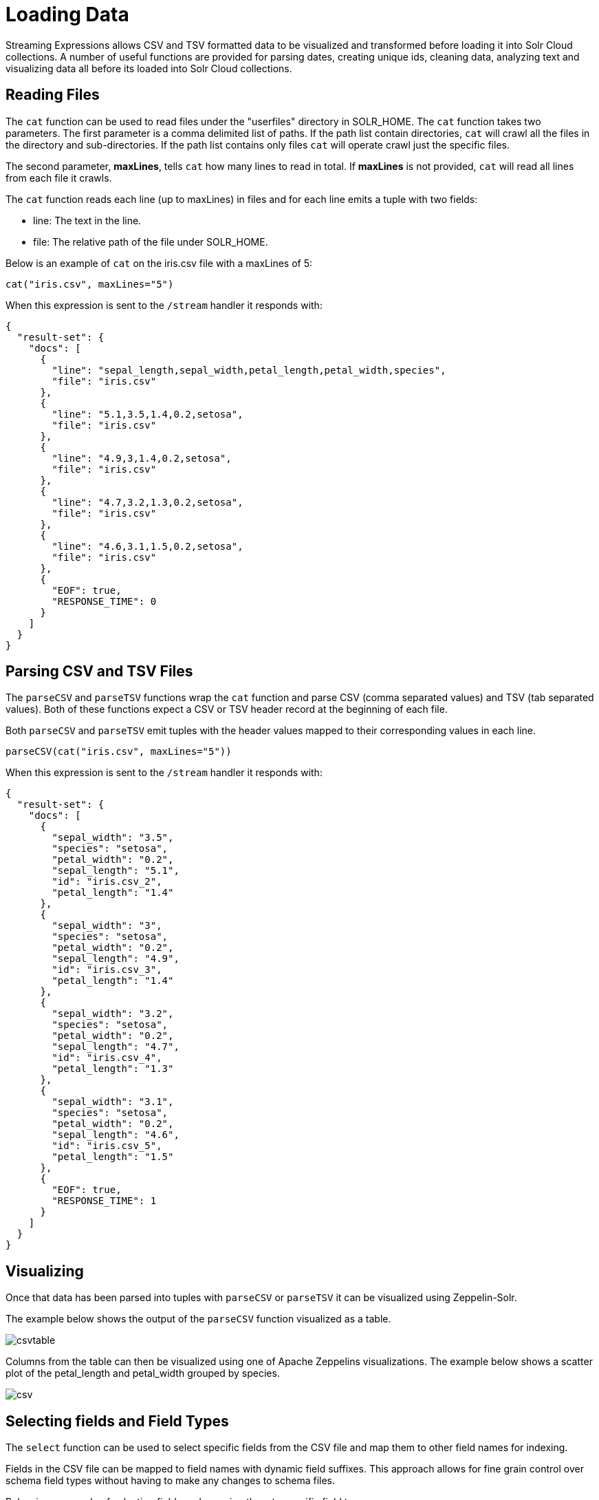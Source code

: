 = Loading Data
// Licensed to the Apache Software Foundation (ASF) under one
// or more contributor license agreements.  See the NOTICE file
// distributed with this work for additional information
// regarding copyright ownership.  The ASF licenses this file
// to you under the Apache License, Version 2.0 (the
// "License"); you may not use this file except in compliance
// with the License.  You may obtain a copy of the License at
//
//   http://www.apache.org/licenses/LICENSE-2.0
//
// Unless required by applicable law or agreed to in writing,
// software distributed under the License is distributed on an
// "AS IS" BASIS, WITHOUT WARRANTIES OR CONDITIONS OF ANY
// KIND, either express or implied.  See the License for the
// specific language governing permissions and limitations
// under the License.


Streaming Expressions allows CSV and TSV formatted data to be visualized and transformed
before loading it into Solr Cloud collections. A number of useful functions are provided
for parsing dates, creating unique ids, cleaning data, analyzing text and visualizing
data all before its loaded into Solr Cloud collections.

== Reading Files

The `cat` function can be used to read files under the "userfiles" directory in
SOLR_HOME. The `cat` function takes two parameters. The first parameter is a comma
delimited list of paths. If the path list contain directories, `cat` will crawl
all the files in the directory and sub-directories. If the path list contains only
files `cat` will operate crawl just the specific files.

The second parameter, *maxLines*, tells `cat` how many lines to read in total. If
*maxLines* is not provided, `cat` will read all lines from each file it crawls.

The `cat` function reads each line (up to maxLines) in files and for each line
emits a tuple with two fields:

* line: The text in the line.
* file: The relative path of the file under SOLR_HOME.

Below is an example of `cat` on the iris.csv file with a maxLines of 5:

[source,text]
----
cat("iris.csv", maxLines="5")
----

When this expression is sent to the `/stream` handler it responds with:

[source,json]
----
{
  "result-set": {
    "docs": [
      {
        "line": "sepal_length,sepal_width,petal_length,petal_width,species",
        "file": "iris.csv"
      },
      {
        "line": "5.1,3.5,1.4,0.2,setosa",
        "file": "iris.csv"
      },
      {
        "line": "4.9,3,1.4,0.2,setosa",
        "file": "iris.csv"
      },
      {
        "line": "4.7,3.2,1.3,0.2,setosa",
        "file": "iris.csv"
      },
      {
        "line": "4.6,3.1,1.5,0.2,setosa",
        "file": "iris.csv"
      },
      {
        "EOF": true,
        "RESPONSE_TIME": 0
      }
    ]
  }
}
----

== Parsing CSV and TSV Files

The `parseCSV` and `parseTSV` functions wrap the `cat` function and parse CSV
(comma separated values) and TSV (tab separated values). Both of these functions
expect a CSV or TSV header record at the beginning of each file.

Both `parseCSV` and `parseTSV` emit tuples with the header values mapped to their
corresponding values in each line.


[source,text]
----
parseCSV(cat("iris.csv", maxLines="5"))
----

When this expression is sent to the `/stream` handler it responds with:

[source,json]
----
{
  "result-set": {
    "docs": [
      {
        "sepal_width": "3.5",
        "species": "setosa",
        "petal_width": "0.2",
        "sepal_length": "5.1",
        "id": "iris.csv_2",
        "petal_length": "1.4"
      },
      {
        "sepal_width": "3",
        "species": "setosa",
        "petal_width": "0.2",
        "sepal_length": "4.9",
        "id": "iris.csv_3",
        "petal_length": "1.4"
      },
      {
        "sepal_width": "3.2",
        "species": "setosa",
        "petal_width": "0.2",
        "sepal_length": "4.7",
        "id": "iris.csv_4",
        "petal_length": "1.3"
      },
      {
        "sepal_width": "3.1",
        "species": "setosa",
        "petal_width": "0.2",
        "sepal_length": "4.6",
        "id": "iris.csv_5",
        "petal_length": "1.5"
      },
      {
        "EOF": true,
        "RESPONSE_TIME": 1
      }
    ]
  }
}
----

== Visualizing

Once that data has been parsed into tuples with `parseCSV` or `parseTSV` it can be
visualized using Zeppelin-Solr.

The example below shows the output of the `parseCSV` function visualized as a table.

image::images/math-expressions/csvtable.png[]

Columns from the table can then be visualized using one of Apache Zeppelins
visualizations. The example below shows a scatter plot of the petal_length and petal_width
grouped by species.

image::images/math-expressions/csv.png[]

== Selecting fields and Field Types

The `select` function can be used to select specific fields from
the CSV file and map them to other field names for indexing.

Fields in the CSV file can be mapped to field names with
dynamic field suffixes. This approach allows for fine grain
control over schema field types without having to make any
changes to schema files.

Below is an example of selecting fields and mapping them
to specific field types.

image::images/math-expressions/csvselect.png[]

== Loading

When the data is ready to load, the `update` function can be used to send the
data to a Solr Cloud collection for indexing. The `update` function adds documents to Solr in batches
and returns a tuple for each batch with some summary information about the batch and load.

In the example below the update expression is loaded using Zeppelin-Solr because the
data set is small. For larger loads it's best to run the load from a curl command
where the output of the `update` function can be spooled to disk.

image::images/math-expressions/update.png[]

= Transforming Data

== Unique IDs

Both `parseCSV` and `parseTSV` emit an *id* field if one is not present in the records already.
The *id* field is a concatenation of the file path and the line number. This is a
convenient way to ensure that records have consistent ids if an id
is not present in file.

You can also map any fields in the file to the id field using the `select` function.
The `concat` function can be used to concatenate two or more fields in file
to create an id. Or a `uuid` function can be used to create a random unique id. If
the `uuid` function is used the data cannot be reloaded without first deleting
the data, as the `uuid` function does not produce the same id for each document
on subsequent loads.

Below is an example using the `concat` function to create a new id.

image::images/math-expressions/selectconcat.png[]

Below is an example using the `uuid` function to create a new id.

image::images/math-expressions/selectuuid.png[]

== Record Numbers

The `recNum` function can be used inside of a `select` function to add a record number
to each tuple. The record number is useful for tracking location in the result set
and can be used for filtering strategies such as skipping, paging and striding described in
the *filtering* section below.

The example below shows the syntax of the `recNum` function:

image::images/math-expressions/recNum.png[]


== Parsing Dates

The `dateTime` function can be used to parse dates into ISO 8601 format
needed for loading into Solr date time field.

We can first inspect the format of the data time field in the CSV file:

[source,text]
----
select(parseCSV(cat("yr2017.csv", maxLines="2")),
       id,
       Created.Date)
----

When this expression is sent to the `/stream` handler it responds with:

[source,json]
----
{
  "result-set": {
    "docs": [
      {
        "id": "yr2017.csv_2",
        "Created.Date": "01/01/2017 12:00:00 AM"
      },
      {
        "EOF": true,
        "RESPONSE_TIME": 0
      }
    ]
  }
}
----

Then we can use the dateTime function to format the date time and
map it to Solr date time field.

The `dateTime` function takes three parameters. The field in the data
with the date string, a template to parse the date in the data
using the Java SimpleDateFormat template, and an optional time zone.

If the time zone is not present the time zone defaults to GMT time unless
it's included in the date string itself.

Below is an example of the `dateTime` function applied to the date format
in the example above.

[source,text]
----
select(parseCSV(cat("yr2017.csv", maxLines="2")),
       id,
       dateTime(Created.Date, "MM/dd/yyyy hh:mm:ss a", "EST") as cdate_dt)
----

When this expression is sent to the `/stream` handler it responds with:

[source,json]
----
{
  "result-set": {
    "docs": [
      {
        "cdate_dt": "2017-01-01T05:00:00Z",
        "id": "yr2017.csv_2"
      },
      {
        "EOF": true,
        "RESPONSE_TIME": 1
      }
    ]
  }
}
----

== String Manipulation

The `upper`, `lower`, `split`, `valueAt`, `trim` and `concat` functions can be used to manipulate
strings inside of the `select` function.

The example below shows the `upper` function used to upper case the *species*
field.

image::images/math-expressions/selectupper.png[]

The example below shows the `split` function which splits a field on
delimiter. This can be used to create multi-value fields from fields
with an internal delimiter.

The example below demonstrates this with a direct call to
the /stream handler:

[source,text]
----
select(parseCSV(cat("iris.csv")),
       id,
       split(id, "_") as parts_ss,
       species as species_s,
       sepal_length as sepal_length_d,
       sepal_width as sepal_width_d,
       petal_length as petal_length_d,
       petal_width as petal_width_d)
----

When this expression is sent to the `/stream` handler it responds with:


[source,json]
----
{
  "result-set": {
    "docs": [
      {
        "petal_width_d": "0.2",
        "sepal_width_d": "3.5",
        "id": "iris.csv_2",
        "petal_length_d": "1.4",
        "species_s": "setosa",
        "sepal_length_d": "5.1",
        "parts_ss": [
          "iris.csv",
          "2"
        ]
      },
      {
        "petal_width_d": "0.2",
        "sepal_width_d": "3",
        "id": "iris.csv_3",
        "petal_length_d": "1.4",
        "species_s": "setosa",
        "sepal_length_d": "4.9",
        "parts_ss": [
          "iris.csv",
          "3"
        ]
      },
      ...
----

The `valueAt` function can be used to select a specific index from
a split array.

image::images/math-expressions/valueat.png[]

== Filtering Results

The `having` function can be used to filter records. Filtering can be used to explore specific record sets before
indexing or to filter records that are indexed. The `having` function wraps another stream and applies
a boolean function to each tuple. If the logic function returns true the tuple is returned.

The following boolean functions are supported: `eq`, `gt`, `gteq`, `lt`, `lteq`, `matches`, `and`, `or`,
`not`, `notNull`, `isNull`.

Below are some strategies for using the `having` function to filter records.

=== Finding a Specific Id or Record Number

image::images/math-expressions/havingId.png[]

=== Skipping

image::images/math-expressions/skipping.png[]

=== Paging

image::images/math-expressions/paging.png[]

=== Striding

image::images/math-expressions/striding.png[]

=== Regex Matching

image::images/math-expressions/matches.png[]

== Handling Nulls

In most cases nulls do not need to be handled directly unless there is specific logic needed
to handle nulls during the load.

The `select` function does not output fields that contain a null value. This means
as nulls are encountered in the data the fields are not included in the tuples.

The string manipulation functions all return null if they encounter a null. This means
the null will be passed through to the `select` function and the fields with nulls
will simply be left off the record.

== Text Analysis




